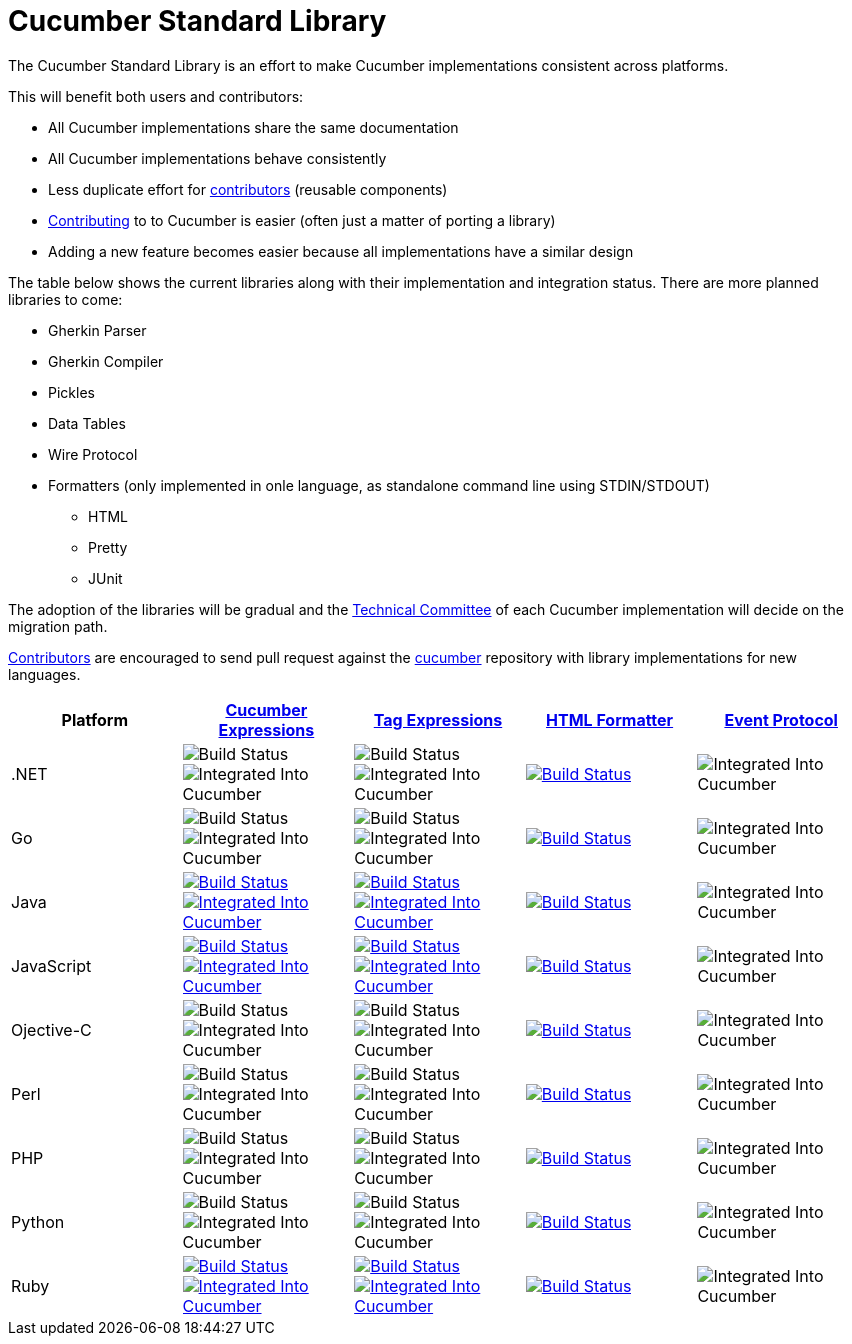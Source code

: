 = Cucumber Standard Library

The Cucumber Standard Library is an effort to make Cucumber implementations
consistent across platforms.

This will benefit both users and contributors:

* All Cucumber implementations share the same documentation
* All Cucumber implementations behave consistently
* Less duplicate effort for link:..//CONTRIBUTING.md#vocabulary[contributors] (reusable components)
* link:..//CONTRIBUTING.md#vocabulary[Contributing] to to Cucumber is easier (often just a matter of porting a library)
* Adding a new feature becomes easier because all implementations have a similar design

The table below shows the current libraries along with their implementation and
integration status. There are more planned libraries to come:

* Gherkin Parser
* Gherkin Compiler
* Pickles
* Data Tables
* Wire Protocol
* Formatters (only implemented in onle language, as standalone command line using STDIN/STDOUT)
** HTML
** Pretty
** JUnit

The adoption of the libraries will be gradual and the
link:../CONTRIBUTING.md#vocabulary[Technical Committee] of each Cucumber implementation
will decide on the migration path.

link:../CONTRIBUTING.md#vocabulary[Contributors] are encouraged to send pull request
against the https://github.com/cucumber/cucumber[cucumber] repository
with library implementations for new languages.

|===
|Platform |link:../cucumber-expressions/README.md[Cucumber Expressions] |link:../tag-expressions/README.md[Tag Expressions] |link:../html-formatter/README.md[HTML Formatter] |link:../docs/architecture/event-protocol.md[Event Protocol]

|.NET
|image:https://img.shields.io/badge/build-not%20implemented-lightgrey.svg["Build Status"]
image:https://img.shields.io/badge/cucumber-not%20implemented-lightgrey.svg["Integrated Into Cucumber"]
|image:https://img.shields.io/badge/build-not%20implemented-lightgrey.svg["Build Status"]
image:https://img.shields.io/badge/cucumber-not%20implemented-lightgrey.svg["Integrated Into Cucumber"]
|image:https://travis-ci.org/cucumber/html-formatter-nodejs.svg?branch=master["Build Status", link="https://travis-ci.org/cucumber/html-formatter-nodejs"]
|image:https://img.shields.io/badge/cucumber-not%20implemented-lightgrey.svg["Integrated Into Cucumber"]

|Go
|image:https://img.shields.io/badge/build-not%20implemented-lightgrey.svg["Build Status"]
image:https://img.shields.io/badge/cucumber-not%20implemented-lightgrey.svg["Integrated Into Cucumber"]
|image:https://img.shields.io/badge/build-not%20implemented-lightgrey.svg["Build Status"]
image:https://img.shields.io/badge/cucumber-not%20implemented-lightgrey.svg["Integrated Into Cucumber"]
|image:https://travis-ci.org/cucumber/html-formatter-nodejs.svg?branch=master["Build Status", link="https://travis-ci.org/cucumber/html-formatter-nodejs"]
|image:https://img.shields.io/badge/cucumber-not%20implemented-lightgrey.svg["Integrated Into Cucumber"]

|Java
|image:https://travis-ci.org/cucumber/cucumber-expressions-java.svg?branch=master["Build Status", link="https://travis-ci.org/cucumber/cucumber-expressions-java"]
image:https://img.shields.io/badge/cucumber-%231041-red.svg["Integrated Into Cucumber", link="https://github.com/cucumber/cucumber-jvm/issues/1041"]
|image:https://travis-ci.org/cucumber/tag-expressions-java.svg?branch=master["Build Status", link="https://travis-ci.org/cucumber/tag-expressions-java"]
image:https://img.shields.io/badge/cucumber-%231040-red.svg["Integrated Into Cucumber", link="https://github.com/cucumber/cucumber-jvm/issues/1040"]
|image:https://travis-ci.org/cucumber/html-formatter-nodejs.svg?branch=master["Build Status", link="https://travis-ci.org/cucumber/html-formatter-nodejs"]
|image:https://img.shields.io/badge/cucumber-not%20implemented-lightgrey.svg["Integrated Into Cucumber"]

|JavaScript
|image:https://travis-ci.org/cucumber/cucumber-expressions-javascript.svg?branch=master["Build Status", link="https://travis-ci.org/cucumber/cucumber-expressions-javascript"]
image:https://img.shields.io/badge/cucumber-%23622-red.svg["Integrated Into Cucumber", link="https://github.com/cucumber/cucumber-js/issues/622"]
|image:https://travis-ci.org/cucumber/tag-expressions-javascript.svg?branch=master["Build Status", link="https://travis-ci.org/cucumber/tag-expressions-javascript"]
image:https://img.shields.io/badge/cucumber-%23623-red.svg["Integrated Into Cucumber", link="https://github.com/cucumber/cucumber-js/issues/623"]
|image:https://travis-ci.org/cucumber/html-formatter-nodejs.svg?branch=master["Build Status", link="https://travis-ci.org/cucumber/html-formatter-nodejs"]
|image:https://img.shields.io/badge/cucumber-not%20implemented-lightgrey.svg["Integrated Into Cucumber"]

|Ojective-C
|image:https://img.shields.io/badge/build-not%20implemented-lightgrey.svg["Build Status"]
image:https://img.shields.io/badge/cucumber-not%20implemented-lightgrey.svg["Integrated Into Cucumber"]
|image:https://img.shields.io/badge/build-not%20implemented-lightgrey.svg["Build Status"]
image:https://img.shields.io/badge/cucumber-not%20implemented-lightgrey.svg["Integrated Into Cucumber"]
|image:https://travis-ci.org/cucumber/html-formatter-nodejs.svg?branch=master["Build Status", link="https://travis-ci.org/cucumber/html-formatter-nodejs"]
|image:https://img.shields.io/badge/cucumber-not%20implemented-lightgrey.svg["Integrated Into Cucumber"]

|Perl
|image:https://img.shields.io/badge/build-not%20implemented-lightgrey.svg["Build Status"]
image:https://img.shields.io/badge/cucumber-not%20implemented-lightgrey.svg["Integrated Into Cucumber"]
|image:https://img.shields.io/badge/build-not%20implemented-lightgrey.svg["Build Status"]
image:https://img.shields.io/badge/cucumber-not%20implemented-lightgrey.svg["Integrated Into Cucumber"]
|image:https://travis-ci.org/cucumber/html-formatter-nodejs.svg?branch=master["Build Status", link="https://travis-ci.org/cucumber/html-formatter-nodejs"]
|image:https://img.shields.io/badge/cucumber-not%20implemented-lightgrey.svg["Integrated Into Cucumber"]

|PHP
|image:https://img.shields.io/badge/build-not%20implemented-lightgrey.svg["Build Status"]
image:https://img.shields.io/badge/cucumber-not%20implemented-lightgrey.svg["Integrated Into Cucumber"]
|image:https://img.shields.io/badge/build-not%20implemented-lightgrey.svg["Build Status"]
image:https://img.shields.io/badge/cucumber-not%20implemented-lightgrey.svg["Integrated Into Cucumber"]
|image:https://travis-ci.org/cucumber/html-formatter-nodejs.svg?branch=master["Build Status", link="https://travis-ci.org/cucumber/html-formatter-nodejs"]
|image:https://img.shields.io/badge/cucumber-not%20implemented-lightgrey.svg["Integrated Into Cucumber"]

|Python
|image:https://img.shields.io/badge/build-not%20implemented-lightgrey.svg["Build Status"]
image:https://img.shields.io/badge/cucumber-not%20implemented-lightgrey.svg["Integrated Into Cucumber"]
|image:https://img.shields.io/badge/build-not%20implemented-lightgrey.svg["Build Status"]
image:https://img.shields.io/badge/cucumber-not%20implemented-lightgrey.svg["Integrated Into Cucumber"]
|image:https://travis-ci.org/cucumber/html-formatter-nodejs.svg?branch=master["Build Status", link="https://travis-ci.org/cucumber/html-formatter-nodejs"]
|image:https://img.shields.io/badge/cucumber-not%20implemented-lightgrey.svg["Integrated Into Cucumber"]

|Ruby
|image:https://travis-ci.org/cucumber/cucumber-expressions-ruby.svg?branch=master["Build Status", link="https://travis-ci.org/cucumber/cucumber-expressions-ruby"]
image:https://img.shields.io/badge/cucumber-%231002-red.svg["Integrated Into Cucumber", link="https://github.com/cucumber/cucumber-ruby/issues/1002"]
|image:https://travis-ci.org/cucumber/tag-expressions-ruby.svg?branch=master["Build Status", link="https://travis-ci.org/cucumber/tag-expressions-ruby"]
image:https://img.shields.io/badge/cucumber-%231003-red.svg["Integrated Into Cucumber", link="https://github.com/cucumber/cucumber-ruby/issues/1003"]
|image:https://travis-ci.org/cucumber/html-formatter-nodejs.svg?branch=master["Build Status", link="https://travis-ci.org/cucumber/html-formatter-nodejs"]
|image:https://img.shields.io/badge/cucumber-not%20implemented-lightgrey.svg["Integrated Into Cucumber"]

|===
